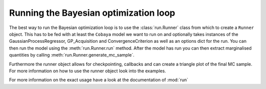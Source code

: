 ======================================
Running the Bayesian optimization loop
======================================

The best way to run the Bayesian optimization loop is to use the :class:`run.Runner`
class from which to create a ``Runner`` object. This has to be fed with at least the
``Cobaya`` model we want to run on and optionally takes instances of the GaussianProcessRegressor,
GP_Acquisition and ConvergenceCriterion as well as an options dict for the run. You can
then run the model using the :meth:`run.Runner.run` method. After the model has run you
can then extract marginalised quantities by calling :meth:`run.Runner.generate_mc_sample`.

Furthermore the runner object allows for checkpointing, callbacks and can create a
triangle plot of the final MC sample. For more information on how to use the runner object
look into the examples.

For more information on the exact usage have a look at the documentation of :mod:`run`
